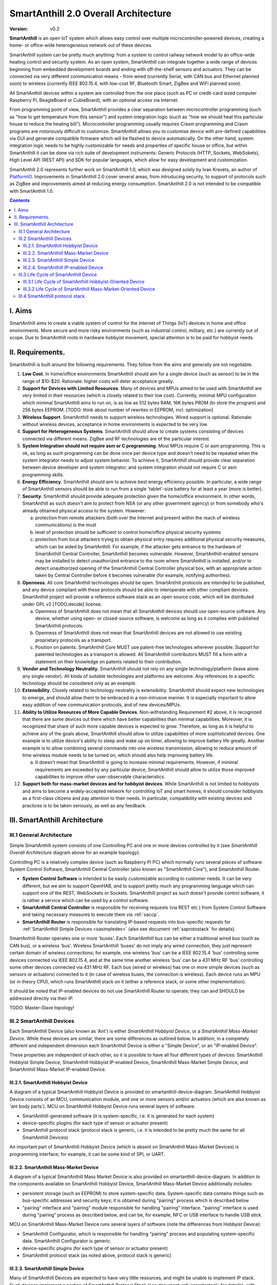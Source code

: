..  Copyright (c) 2015, OLogN Technologies AG. All rights reserved.
    Redistribution and use of this file in source (.rst) and compiled
    (.html, .pdf, etc.) forms, with or without modification, are permitted
    provided that the following conditions are met:
        * Redistributions in source form must retain the above copyright
          notice, this list of conditions and the following disclaimer.
        * Redistributions in compiled form must reproduce the above copyright
          notice, this list of conditions and the following disclaimer in the
          documentation and/or other materials provided with the distribution.
        * Neither the name of the OLogN Technologies AG nor the names of its
          contributors may be used to endorse or promote products derived from
          this software without specific prior written permission.
    THIS SOFTWARE IS PROVIDED BY THE COPYRIGHT HOLDERS AND CONTRIBUTORS "AS IS"
    AND ANY EXPRESS OR IMPLIED WARRANTIES, INCLUDING, BUT NOT LIMITED TO, THE
    IMPLIED WARRANTIES OF MERCHANTABILITY AND FITNESS FOR A PARTICULAR PURPOSE
    ARE DISCLAIMED. IN NO EVENT SHALL OLogN Technologies AG BE LIABLE FOR ANY
    DIRECT, INDIRECT, INCIDENTAL, SPECIAL, EXEMPLARY, OR CONSEQUENTIAL DAMAGES
    (INCLUDING, BUT NOT LIMITED TO, PROCUREMENT OF SUBSTITUTE GOODS OR
    SERVICES; LOSS OF USE, DATA, OR PROFITS; OR BUSINESS INTERRUPTION) HOWEVER
    CAUSED AND ON ANY THEORY OF LIABILITY, WHETHER IN CONTRACT, STRICT
    LIABILITY, OR TORT (INCLUDING NEGLIGENCE OR OTHERWISE) ARISING IN ANY WAY
    OUT OF THE USE OF THIS SOFTWARE, EVEN IF ADVISED OF THE POSSIBILITY OF SUCH
    DAMAGE

.. _saoverarch:

SmartAnthill 2.0 Overall Architecture
=====================================

:Version:   v0.2

**SmartAnthill** is an open IoT system which allows easy control over multiple
microcontroller-powered devices, creating a home- or office-wide heterogeneous
network out of these devices.

SmartAnthill system can be pretty much anything: from a system to control
railway network model to an office-wide heating control and security system.
As an open system, SmartAnthill can integrate together a wide range of devices
beginning from embedded development boards and ending with off-the-shelf
sensors and actuators. They can be connected via very different communication
means - from wired (currently Serial, with CAN bus and Ethernet planned soon)
to wireless (currently IEEE 802.15.4, with low-cost RF, Bluetooth Smart,
ZigBee and WiFi planned soon).

All SmartAnthill devices within a system are controlled from the one place
(such as PC or credit-card sized computer Raspberry Pi, BeagleBoard or
CubieBoard), with an optional access via Internet.

From programming point of view, SmartAnthill provides a clear separation
between microcontroller programming (such as "how to get temperature from this
sensor") and system integration logic (such as "how we should heat this
particular house to reduce the heating bill"). Microcontroller programming
usually requires C/asm programming and C/asm programs are notoriously difficult
to customize. SmartAnthill allows you to customise device with pre-defined
capabilities via GUI and generate compatible firmware which will be flashed to
device automatically. On the other hand, system integration logic needs to be
highly customizable for needs and properties of specific house or office, but
within SmartAnthill it can be done via rich suite of development instruments:
Generic Protocols (HTTP, Sockets, WebSokets), High Level API (REST API)
and SDK for popular languages, which allow for easy development and
customization.

SmartAnthill 2.0 represents further work on SmartAnthill 1.0, which was
designed solely by Ivan Kravets, an author of `PlatformIO <http://platformio.org>`_.
Improvements in SmartAnthill 2.0 cover several areas, from introducing
security, to support of protocols such as ZigBee and improvements aimed at
reducing energy consumption. SmartAnthill 2.0 is not intended to be compatible
with SmartAnthill 1.0.

.. contents::

I. Aims
-------

SmartAnthill aims to create a viable system of control for the Internet of Things (IoT) devices in home and office environments. More secure and more risky environments (such as industrial control, military, etc.) are currently out of scope.
Due to SmartAnthill roots in hardware hobbyist movement, special attention is to be paid for hobbyist needs.

II. Requirements.
-----------------

SmartAnthill is built around the following requirements. They follow from the aims and generally are not negotiable.

1. **Low Cost**. In home/office environments SmartAnthill should aim for a single device (such as sensor) to be in the range of $10-$20. Rationale: higher costs will deter acceptance greatly.

2. **Support for Devices with Limited Resources**. Many of devices and MPUs aimed to be used with SmartAnthill are very limited in their resources (which is closely related to their low cost). Currently, minimal MPU configuration which minimal SmartAnthill aims to run on, is as low as 512 bytes RAM, 16K bytes PROM (to store the program) and 256 bytes EEPROM. [TODO: think about number of rewrites in EEPROM, incl. optimization]

3. **Wireless Support**. SmartAnthill needs to support wireless technologies. Wired support is optional. Rationale: without wireless devices, acceptance in home environments is expected to be very low.

4. **Support for Heterogeneous Systems**. SmartAnthill should allow to create systems consisting of devices connected via different means. ZigBee and RF technologies are of the particular interest.

5. **System Integration should not require asm or C programming**. Most MPUs require C or asm programming. This is ok, as long as such programming can be done once per device type and doesn't need to be repeated when the system integrator needs to adjust system behavior. To achieve it, SmartAnthill should provide clear separation between device developer and system integrator, and system integration should not require C or asm programming skills.

6. **Energy Efficiency**. SmartAnthill should aim to achieve best energy efficiency possible. In particular, a wide range of SmartAnthill sensors should be able to run from a single 'tablet'-size battery for at least a year (more is better).

7. **Security**. SmartAnthill should provide adequate protection given the home/office environment. In other words, SmartAnthill as such doesn't aim to protect from NSA (or any other government agency) or from somebody who's already obtained physical access to the system. However:

   a) protection from remote attackers (both over the Internet and present within the reach of wireless communications) is the must
   b) level of protection should be sufficient to control home/office physical security systems
   c) protection from local attackers trying to obtain physical entry requires additional physical security measures, which can be aided by SmartAnthill. For example, if the attacker gets entrance to the hardware of SmartAnthill Central Controller, SmartAnthill becomes vulnerable. However, SmartAnthill-enabled sensors may be installed to detect unauthorized entrance to the room where SmartAnthill is installed, and/or to detect unauthorized opening of the SmartAnthill Central Controller physical box, with an appropriate action taken by Central Controller before it becomes vulnerable (for example, notifying authorities).

8. **Openness**. All core SmartAnthill technologies should be open. SmartAnthill protocols are intended to be published, and any device compliant with these protocols should be able to interoperate with other compliant devices. SmartAnthill project will provide a reference software stack as an open source code, which will be distributed under GPL v2 [TODO:decide] license.

   a) Openness of SmartAnthill does not mean that all SmartAnthill devices should use open-source software. Any device, whether using open- or closed-source software, is welcome as long as it complies with published SmartAnthill protocols.
   b) Openness of SmartAnthill does not mean that SmartAnthill devices are not allowed to use existing proprietary protocols as a transport.
   c) Position on patents. SmartAnthill Core MUST use patent-free technologies wherever possible. Support for patented technologies as a transport is allowed. All SmartAnthill contributors MUST fill a form with a statement on their knowledge on patents related to their contribution.

9. **Vendor and Technology Neutrality**. SmartAnthill should not rely on any single technology/platform (leave alone any single vendor). All kinds of suitable technologies and platforms are welcome. Any references to a specific technology should be considered only as an example.

10. **Extensibility**. Closely related to technology neutrality is extensibility. SmartAnthill should expect new technologies to emerge, and should allow them to be embraced in a non-intrusive manner. It is especially important to allow easy addition of new communication protocols, and of new devices/MPUs.

11. **Ability to Utilize Resources of More Capable Devices**. Non-withstanding Requirement #2 above, it is recognized that there are some devices out there which have better capabilities than minimal capabilities. Moreover, it is recognized that share of such more capable devices is expected to grow. Therefore, as long as it is helpful to achieve any of the goals above, SmartAnthill should allow to utilize capabilities of more sophisticated devices. One example is to utilize device's ability to sleep and wake up on timer, allowing to improve battery life greatly. Another example is to allow combining several commands into one wireless transmission, allowing to reduce amount of time wireless module needs to be turned on, which should also help improving battery life.

    a) It doesn't mean that SmartAnthill is going to increase minimal requirements. However, if minimal requirements are exceeded by any particular device, SmartAnthill should allow to utilize those improved capabilities to improve other user-observable characteristics.

12. **Support both for mass-market devices and for hobbyist devices**. While SmartAnthill is not limited to hobbyists and aims to become a widely-accepted network for controlling IoT and smart homes, it should consider hobbyists as a first-class citizens and pay attention to their needs. In particular, compatibility with existing devices and practices is to be taken seriously, as well as any feedback.

III. SmartAnthill Architecture
------------------------------

.. image:: ../_static/diagrams/smartanthill-overall-architecture-diagram.png
    :alt: SmartAnthill Overall Architecture

III.1 General Architecture
^^^^^^^^^^^^^^^^^^^^^^^^^^
Simple SmartAnthill system consists of one Controlling PC and one or more devices controlled by it (see *SmartAnthill Overall Architecture* diagram above for an example topology).

Controlling PC is a relatively complex device (such as Raspberry Pi PC) which normally runs several pieces of software: System Control Software, SmartAnthill Central Controller (also known as "SmartAnthill Core"), and SmartAnthill Router.

* **System Control Software** is intended to be easily customizable according to customer needs. It can be very different, but we aim to support OpenHAB, and to support pretty much any programming language which can support one of the REST, WebSockets or Sockets. SmartAnthill project as such doesn't provide control software, it is rather a service which can be used by a control software.
* **SmartAnthill Central Controller** is responsible for receiving requests (via REST etc.) from System Control Software and taking necessary measures to execute them via :ref:`saccp`.
* **SmartAnthill Router** is responsible for translating IP-based requests into bus-specific requests for :ref:`SmartAnthill Simple Devices <sasimpledev>` (also see document :ref:`saprotostack` for details).

SmartAnthill Router operates one or more 'buses'. Each SmartAnthill bus can be either a traditional wired bus (such as CAN bus), or a wireless 'bus'. Wireless SmartAnthill 'buses' do not imply any wired connection, they just represent certain domain of wireless connections; for example, one wireless 'bus' can be a IEEE 802.15.4 'bus' controlling some devices connected via IEEE 802.15.4, and at the same time another wireless 'bus' can be a 431 MHz RF 'bus' controlling some other devices connected via 431 MHz RF.
Each bus (wired or wireless) has one or more simple devices (such as sensors or actuators) connected to it (in case of wireless buses, the connection is wireless).
Each device runs an MPU (or in theory CPU), which runs SmartAnthill stack on it (either a reference stack, or some other implementation).

It should be noted that IP-enabled devices do not use SmartAnthill Router to operate; they can and SHOULD be addressed directly via their IP.

TODO: Master-Slave topology!


III.2 SmartAnthill Devices
^^^^^^^^^^^^^^^^^^^^^^^^^^

.. image:: ../_static/diagrams/smartanthill-device-diagram.png
    :alt: SmartAnthill Device

Each SmartAnthill Device (also known as 'Ant') is either *SmartAnthill Hobbyist Device*, or a *SmartAnthill Mass-Market Device*. While these devices are similar, there are some differences as outlined below. In addition, in a completely different and independent dimension each SmartAnthill Device is either a "Simple Device", or an "IP-enabled Device".

These properties are independent of each other, so it is possible to have all four different types of devices: SmartAnthill Hobbyist Simple Device, SmartAnthill Hobbyist IP-enabled Device, SmartAnthill Mass-Market Simple Device, and SmartAnthill Mass-Market IP-enabled Device.

III.2.1. SmartAnthill Hobbyist Device
'''''''''''''''''''''''''''''''''''''

A diagram of a typical SmartAnthill Hobbyist Device is provided on smartanthill-device-diagram. SmartAnthill Hobbyist Device consists of an MCU, communication module, and one or more sensors and/or actuators (which are also known as 'ant body parts'). MCU on SmartAnthill Hobbyist Device runs several layers of software:

* SmartAnthill-generated software (it is system-specific, i.e. it is generated for each system)
* device-specific plugins (for each type of sensor or actuator present)
* SmartAnthill protocol stack (protocol stack is generic, i.e. it is intended to be pretty much the same for all SmartAnthill Devices)

An important part of SmartAnthill Hobbyist Device (which is absent on SmartAnthill Mass-Market Devices) is programming interface; for example, it can be some kind of SPI, or UART.

III.2.2. SmartAnthill Mass-Market Device
''''''''''''''''''''''''''''''''''''''''

A diagram of a typical SmartAnthill Mass Market Device is also provided on smartanthill-device-diagram. In addition to the components available on SmartAnthill Hobbyist Device, SmartAnthill Mass-Market Device additionally includes:

* persistent storage (such as EEPROM) to store system-specific data. System-specific data contains things such as bus-specific addresses and security keys; it is obtained during "pairing" process which is described below
* "pairing" interface and "pairing" module responsible for handling "pairing" interface. "pairing" interface is used during "pairing" process as described below, and can be, for example, NFC or USB interface to handle USB stick.

MCU on SmartAnthill Mass-Market Device runs several layers of software (note the differences from Hobbyist Device):

* SmartAnthill Configurator, which is responsible for handling "pairing" process and populating system-specific data. SmartAnthill Configurator is generic.
* device-specific plugins (for each type of sensor or actuator present)
* SmartAnthill protocol stack (as noted above, protocol stack is generic)

.. _sasimpledev:

III.2.3. SmartAnthill Simple Device
'''''''''''''''''''''''''''''''''''

Many of SmartAnthill Devices are expected to have very little resources, and might be unable to implement IP stack. Such devices implement a portion of SmartAnthill Protocol Stack (see document
:ref:`saprotostack` for details), with SmartAnthill Router providing interface to the outside world and conversion between IP-based requests/replies and Simple Device requests/replies.

III.2.4. SmartAnthill IP-enabled Device
'''''''''''''''''''''''''''''''''''''''

SmartAnthill IP-enabled Device is a device which is able to handle IP requests itself. Such devices can be accessed without the assistance of SmartAnthill Router.


III.3 Life Cycle of SmartAnthill Device
^^^^^^^^^^^^^^^^^^^^^^^^^^^^^^^^^^^^^^^
Let's consider how new devices are added and used within a SmartAnthill. Life cycle is a bit different for *SmartAnthill Hobbyist Devices* and *SmartAnthill Mass-Market Devices*.

III.3.1 Life Cycle of SmartAnthill Hobbyist-Oriented Device
'''''''''''''''''''''''''''''''''''''''''''''''''''''''''''
During it's life within SmartAnthill, a hobbyist-oriented device goes through the following stages:

* **Initial State**. Initially (when shipped to the customer), Hobbyist-oriented SmartAnthill Device doesn't need to contain any program. Program will be generated and device will be programmed as a part of 'Program Generation and Programming' stage. Therefore, programming connector is a must for hobbyist-oriented devices.

* **Specifying Configuration**. Done by a user (hobbyist) using a a SmartAnthill Configurator [TODO:name?]. User selects board type and then specifies connections of sensors or actuators to different pins of the board. For example, one hobbyist might specify that she has [TODO] board and has a LED connected to pin 1, a temperature sensor connected to pins 2 through 5, and a DAC connected to pins 7 to 10.

* **Program Generation and Programming**. Done by SmartAnthill Configurator automagically based on configuration specified in a previous step. Generated program includes a SmartAnthill stack, credentials necessary to authenticate the device to the network and vice versa (as described in SATP section below, authentication is done via symmetric keys), and subprograms necessary to handle devices specified in a previous step. Currently SmartAnthill supports either UART-programmed devices, or SIP-programmed devices [TODO:check]

  After the device is programmed, it is automatically added to a SmartAnthill Database of available devices (this database is stored on Central Controller and is not intended to be shared). In this database, at least the following information is stored: credentials (i.e. symmetric keys), configuration (i.e. which device is connected to which pins), and device capabilities (i.e. amount of RAM/PROM/EEPROM available, MPU type/capabilities etc.)

* **Operation**. After the device is programmed, it can start operation. Device operation involves receiving and executing commands from Central Controller. Operations can be either device-specific (such as “measure temperature and report”), or generic (such as “wait for XXXX seconds and come back for further instructions”).

III.3.2 Life Cycle of SmartAnthill Mass-Market-Oriented Device
''''''''''''''''''''''''''''''''''''''''''''''''''''''''''''''
Mass-market devices are expected to be shipped in already programmed state, with a pre-defined configuration. Expected life cycle of a SmartAnthill Mass-market-oriented Device can be described as follows:

* **Initial State**. Initially (when shipped to the customer), SmartAnthill mass-market-oriented device does contain a program which ensures it's operation. Re-programming capability and connector are optional for SmartAnthill mass-market-oriented devices.

* **“Pairing” with Central Controller**. This includes Central Controller generating and exchanging credentials with device, querying device configuration and capabilities, and entering credentials, configuration and capabilities into SmartAnthill Database.

  - Physically, “pairing” can be done in several different ways [TODO: check feasibility of each]:

    + Using direct NFC (moving NFC-enabled device close to NFC-enabled Central Controller)

    + Using indirect NFC. It means: first, launching SmartAnthill-pairing app on an NFC-enabled smartphone; second, bringing the smartphone physically close to Central Controller; third, bringing the smartphone physically close to the device; fourth, bringing the smartphone physically close to Central Controller again.

    + Using USB flash. Will need to insert USB flash stick sequentially: to Central Controller, to USB-enabled device, and again to Central Controller.

  - Special considerations: to achieve reasonable levels of security, SmartAnthill Device MUST NOT allow to extract credentials; the only action allowed is to re-pair device with a different Central Controller, destroying previously existing credentials in the process. In other words, while it is possible to steal device to use with a different Central Controller, it should not be possible to impersonate device without access to Central Controller.

* **Operation**. Operation of Mass-market-oriented device is the same as operation of Hobbyist-oriented device.

III.4 SmartAnthill protocol stack
^^^^^^^^^^^^^^^^^^^^^^^^^^^^^^^^^
SmartAnthill protocol stack is described in detail in a separate document,
:ref:`saprotostack` .

